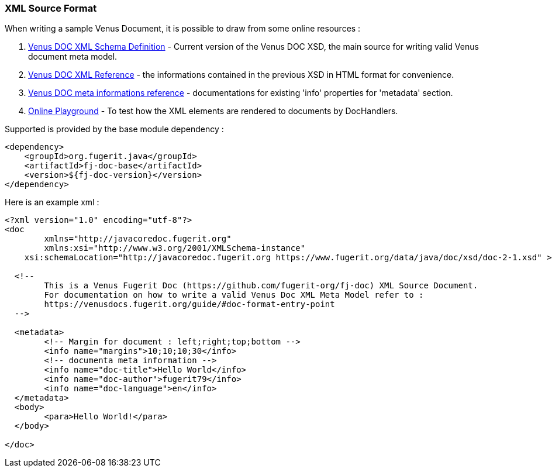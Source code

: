 [#doc-format-entry-point-xml]
=== XML Source Format

When writing a sample Venus Document, it is possible to draw from some online resources :

. https://www.fugerit.org/data/java/doc/xsd/doc-2-0.xsd[Venus DOC XML Schema Definition] - Current version of the Venus DOC XSD, the main source for writing valid Venus document meta model.
. https://venusdocs.fugerit.org/fj-doc-base/src/main/docs/doc_xsd_config_ref.html[Venus DOC XML Reference] - the informations contained in the previous XSD in HTML format for convenience.
. https://venusdocs.fugerit.org/docs/html/doc_meta_info.html[Venus DOC meta informations reference] - documentations for existing 'info' properties for 'metadata' section.
. https://docs.fugerit.org/fj-doc-playground/home/[Online Playground] - To test how the XML elements are rendered to documents by DocHandlers.

Supported is provided by the base module dependency :

[source,xml]
----
<dependency>
    <groupId>org.fugerit.java</groupId>
    <artifactId>fj-doc-base</artifactId>
    <version>${fj-doc-version}</version>
</dependency>
----

Here is an example xml :

[source,xml]
----
<?xml version="1.0" encoding="utf-8"?>
<doc
	xmlns="http://javacoredoc.fugerit.org"
	xmlns:xsi="http://www.w3.org/2001/XMLSchema-instance"
    xsi:schemaLocation="http://javacoredoc.fugerit.org https://www.fugerit.org/data/java/doc/xsd/doc-2-1.xsd" >

  <!--
  	This is a Venus Fugerit Doc (https://github.com/fugerit-org/fj-doc) XML Source Document.
  	For documentation on how to write a valid Venus Doc XML Meta Model refer to :
  	https://venusdocs.fugerit.org/guide/#doc-format-entry-point
  -->

  <metadata>
	<!-- Margin for document : left;right;top;bottom -->
	<info name="margins">10;10;10;30</info>
	<!-- documenta meta information -->
	<info name="doc-title">Hello World</info>
	<info name="doc-author">fugerit79</info>
	<info name="doc-language">en</info>
  </metadata>
  <body>
	<para>Hello World!</para>
  </body>

</doc>
----
